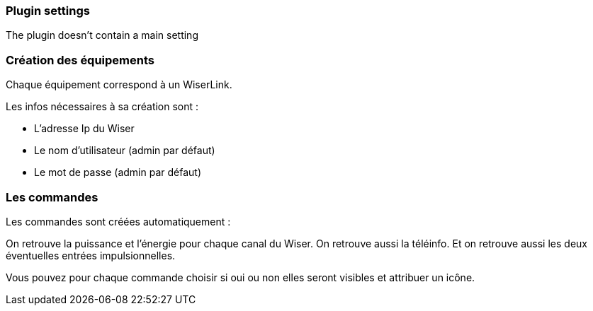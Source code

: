 === Plugin settings

The plugin doesn't contain a main setting


=== Création des équipements

Chaque équipement correspond à un WiserLink.

Les infos nécessaires à sa création sont :

  - L'adresse Ip du Wiser
  - Le nom d'utilisateur (admin par défaut)
  - Le mot de passe (admin par défaut)
  
=== Les commandes

Les commandes sont créées automatiquement :

On retrouve la puissance et l'énergie pour chaque canal du Wiser.
On retrouve aussi la téléinfo.
Et on retrouve aussi les deux éventuelles entrées impulsionnelles.


Vous pouvez pour chaque commande choisir si oui ou non elles seront visibles et attribuer un icône.
